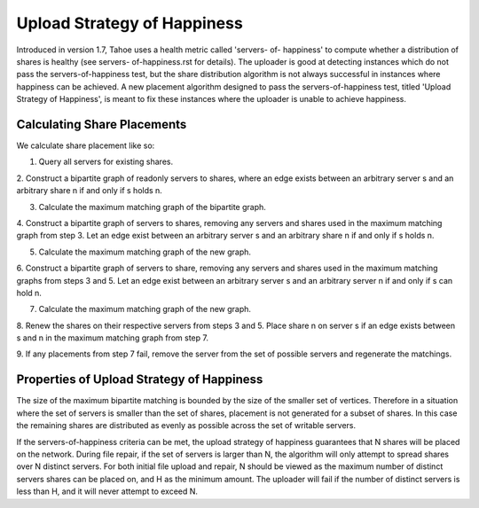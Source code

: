 ============================
Upload Strategy of Happiness
============================

Introduced in version 1.7, Tahoe uses a health metric called 'servers- of-
happiness' to compute whether a distribution of shares is healthy (see servers-
of-happiness.rst for details). The uploader is good at detecting instances which
do not pass the servers-of-happiness test, but the share distribution algorithm
is not always successful in instances where happiness can be achieved. A new
placement algorithm designed to pass the servers-of-happiness test,  titled
'Upload Strategy of Happiness', is meant to fix these instances where the uploader
is unable to achieve happiness.

Calculating Share Placements
============================

We calculate share placement like so:

1. Query all servers for existing shares.

2. Construct a bipartite graph of readonly servers to shares, where an edge
exists between an arbitrary server s and an arbitrary share n if and only if s
holds n.

3. Calculate the maximum matching graph of the bipartite graph.

4. Construct a bipartite graph of servers to shares, removing any servers and
shares used in the maximum matching graph from step 3. Let an edge exist between
an arbitrary server s and an arbitrary share n if and only if s holds n.

5. Calculate the maximum matching graph of the new graph.

6. Construct a bipartite graph of servers to share, removing any servers and
shares used in the maximum matching graphs from steps 3 and 5. Let an edge exist
between an arbitrary server s and an arbitrary server n if and only if s can
hold n.

7. Calculate the maximum matching graph of the new graph.

8. Renew the shares on their respective servers from steps 3
and 5. Place share n on server s if an edge exists between s and n in the
maximum matching graph from step 7.

9. If any placements from step 7 fail, remove the server from the set of possible
servers and regenerate the matchings.


Properties of Upload Strategy of Happiness
==========================================

The size of the maximum bipartite matching is bounded by the size of the smaller
set of vertices. Therefore in a situation where the set of servers is smaller
than the set of shares, placement is not generated for a subset of shares. In
this case the remaining shares are distributed as evenly as possible across the
set of writable servers.

If the servers-of-happiness criteria can be met, the upload strategy of
happiness guarantees that N shares will be placed on the network. During file
repair, if the set of servers is larger than N, the algorithm will only attempt
to spread shares over N distinct servers. For both initial file upload and
repair, N should be viewed as the maximum number of distinct servers shares
can be placed on, and H as the minimum amount. The uploader will fail if
the number of distinct servers is less than H, and it will never attempt to
exceed N. 





